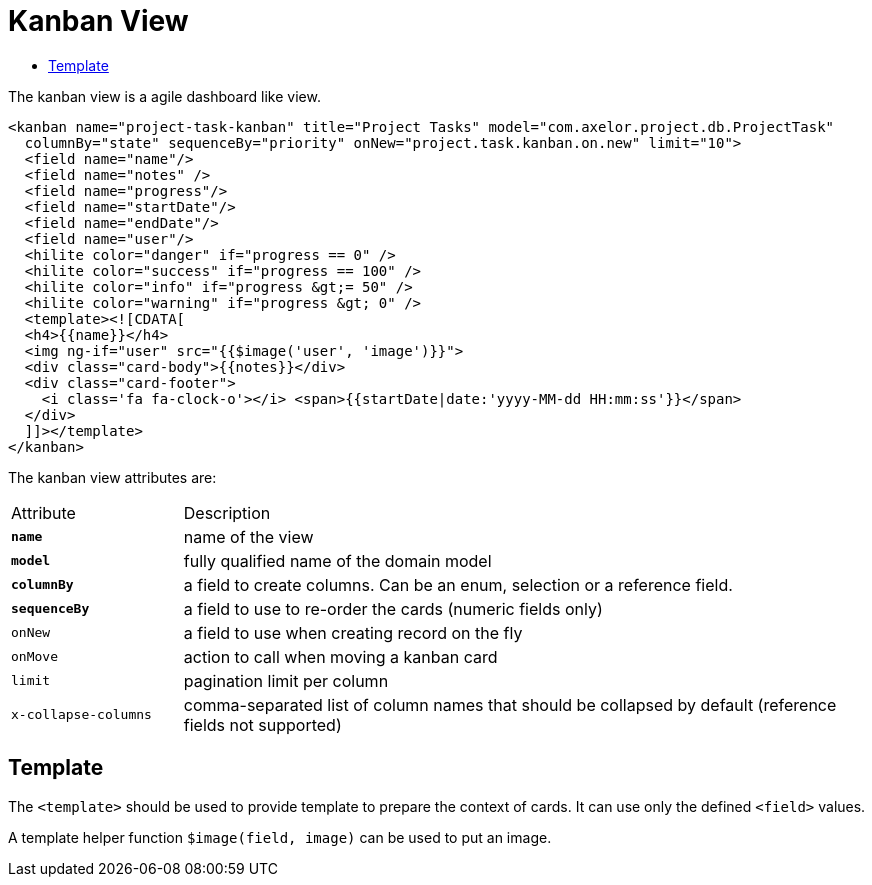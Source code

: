 = Kanban View
:toc:
:toc-title:

The kanban view is a agile dashboard like view.

[source,xml]
-----
<kanban name="project-task-kanban" title="Project Tasks" model="com.axelor.project.db.ProjectTask"
  columnBy="state" sequenceBy="priority" onNew="project.task.kanban.on.new" limit="10">
  <field name="name"/>
  <field name="notes" />
  <field name="progress"/>
  <field name="startDate"/>
  <field name="endDate"/>
  <field name="user"/>
  <hilite color="danger" if="progress == 0" />
  <hilite color="success" if="progress == 100" />
  <hilite color="info" if="progress &gt;= 50" />
  <hilite color="warning" if="progress &gt; 0" />
  <template><![CDATA[
  <h4>{{name}}</h4>
  <img ng-if="user" src="{{$image('user', 'image')}}">
  <div class="card-body">{{notes}}</div>
  <div class="card-footer">
    <i class='fa fa-clock-o'></i> <span>{{startDate|date:'yyyy-MM-dd HH:mm:ss'}}</span>
  </div>
  ]]></template>
</kanban>
-----

The kanban view attributes are:

[cols="2,8"]
|===
| Attribute | Description
| *`name`* | name of the view
| *`model`* | fully qualified name of the domain model
| *`columnBy`* | a field to create columns. Can be an enum, selection or a reference field.
| *`sequenceBy`* | a field to use to re-order the cards (numeric fields only)
| `onNew` | a field to use when creating record on the fly
| `onMove` | action to call when moving a kanban card
| `limit` | pagination limit per column
| `x-collapse-columns` | comma-separated list of column names that should be collapsed by default (reference fields not supported)
|===

== Template

The `<template>` should be used to provide template to prepare the
context of cards. It can use only the defined `<field>` values.

A template helper function `$image(field, image)` can be used to put an image.
